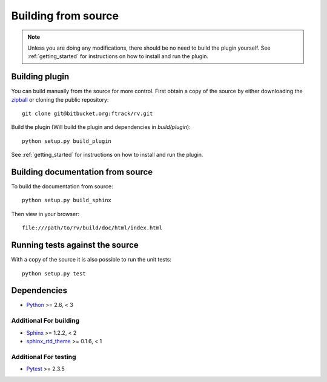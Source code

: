..
    :copyright: Copyright (c) 2017 ftrack

.. _building_from_source:

********************
Building from source
********************

.. note::

  Unless you are doing any modifications, there should be no need to build the 
  plugin yourself. See :ref:`getting_started` for instructions on how to
  install and run the plugin.

Building plugin
===============

You can build manually from the source for more control. First obtain a
copy of the source by either downloading the
`zipball <https://bitbucket.org/ftrack/rv/get/master.zip>`_ or
cloning the public repository::

    git clone git@bitbucket.org:ftrack/rv.git

Build the plugin (Will build the plugin and dependencies in `build/plugin`)::

    python setup.py build_plugin

See :ref:`getting_started` for instructions on how to install and run the
plugin.

Building documentation from source
==================================

To build the documentation from source::

    python setup.py build_sphinx

Then view in your browser::

    file:///path/to/rv/build/doc/html/index.html

Running tests against the source
================================

With a copy of the source it is also possible to run the unit tests::

    python setup.py test

Dependencies
============

* `Python <http://python.org>`_ >= 2.6, < 3

Additional For building
-----------------------

* `Sphinx <http://sphinx-doc.org/>`_ >= 1.2.2, < 2
* `sphinx_rtd_theme <https://github.com/snide/sphinx_rtd_theme>`_ >= 0.1.6, < 1

Additional For testing
----------------------

* `Pytest <http://pytest.org>`_  >= 2.3.5
